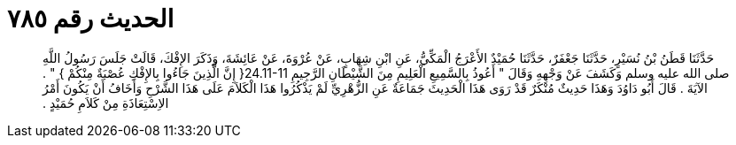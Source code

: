 
= الحديث رقم ٧٨٥

[quote.hadith]
حَدَّثَنَا قَطَنُ بْنُ نُسَيْرٍ، حَدَّثَنَا جَعْفَرٌ، حَدَّثَنَا حُمَيْدٌ الأَعْرَجُ الْمَكِّيُّ، عَنِ ابْنِ شِهَابٍ، عَنْ عُرْوَةَ، عَنْ عَائِشَةَ، وَذَكَرَ الإِفْكَ، قَالَتْ جَلَسَ رَسُولُ اللَّهِ صلى الله عليه وسلم وَكَشَفَ عَنْ وَجْهِهِ وَقَالَ ‏"‏ أَعُوذُ بِالسَّمِيعِ الْعَلِيمِ مِنَ الشَّيْطَانِ الرَّجِيمِ ‏24.11-11{‏ إِنَّ الَّذِينَ جَاءُوا بِالإِفْكِ عُصْبَةٌ مِنْكُمْ ‏}‏ ‏"‏ ‏.‏ الآيَةَ ‏.‏ قَالَ أَبُو دَاوُدَ وَهَذَا حَدِيثٌ مُنْكَرٌ قَدْ رَوَى هَذَا الْحَدِيثَ جَمَاعَةٌ عَنِ الزُّهْرِيِّ لَمْ يَذْكُرُوا هَذَا الْكَلاَمَ عَلَى هَذَا الشَّرْحِ وَأَخَافُ أَنْ يَكُونَ أَمْرُ الاِسْتِعَاذَةِ مِنْ كَلاَمِ حُمَيْدٍ ‏.‏